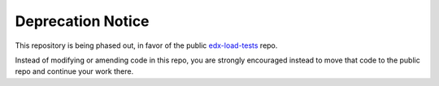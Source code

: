 Deprecation Notice
==================

This repository is being phased out, in favor of the public edx-load-tests_ repo.

.. _edx-load-tests: https://github.com/edx/edx-load-tests/

Instead of modifying or amending code in this repo, you are strongly encouraged instead to move that code to the public repo and continue your work there.
